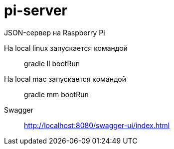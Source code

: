 = pi-server

JSON-сервер на Raspberry Pi

На local linux запускается командой::
gradle ll bootRun

На local mac запускается командой::
gradle mm bootRun

Swagger::
http://localhost:8080/swagger-ui/index.html